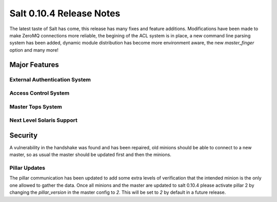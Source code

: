 =========================
Salt 0.10.4 Release Notes
=========================

The latest taste of Salt has come, this release has many fixes and feature
additions. Modifications have been made to make ZeroMQ connections more
reliable, the begining of the ACL system is in place, a new command line
parsing system has been added, dynamic module distribution has become more
environment aware, the new `master_finger` option and many more!

Major Features
==============

External Authentication System
------------------------------

Access Control System
---------------------

Master Tops System
------------------

Next Level Solaris Support
--------------------------

Security
========

A vulnerability in the handshake was found and has been repaired, old minions
should be able to connect to a new master, so as usual the master should be
updated first and then the minions.

Pillar Updates
--------------

The pillar communication has been updated to add some extra levels of
verification that the intended minion is the only one allowed to gather the
data. Once all minions and the master are updated to salt 0.10.4 please
activate pillar 2 by changing the `pillar_version` in the master config to
`2`. This will be set to `2` by default in a future release.
